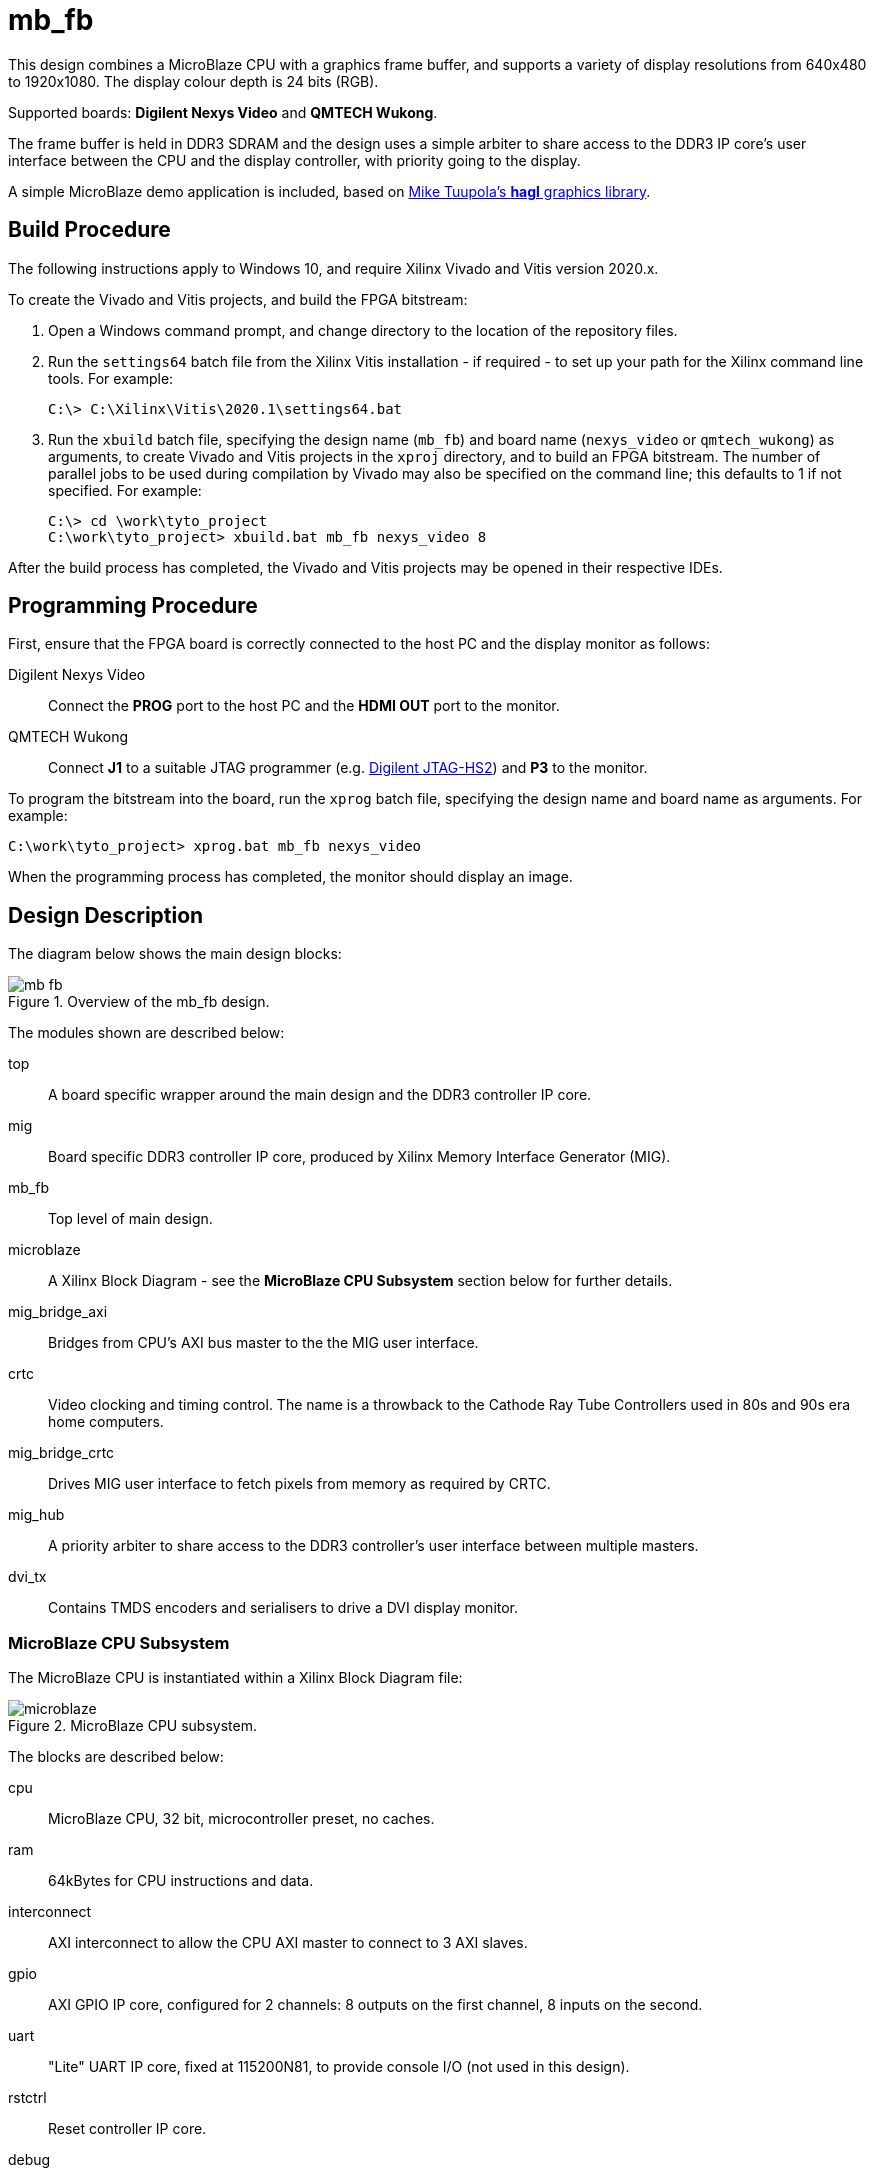 = mb_fb

This design combines a MicroBlaze CPU with a graphics frame buffer, and supports a variety of display resolutions from 640x480 to 1920x1080. The display colour depth is 24 bits (RGB).

Supported boards: *Digilent Nexys Video* and *QMTECH Wukong*.

The frame buffer is held in DDR3 SDRAM and the design uses a simple arbiter to share access to the DDR3 IP core's user interface between the CPU and the display controller, with priority going to the display.

A simple MicroBlaze demo application is included, based on link:https://github.com/tuupola/hagl[Mike Tuupola's *hagl* graphics library].

== Build Procedure

The following instructions apply to Windows 10, and require Xilinx Vivado and Vitis version 2020.x.

To create the Vivado and Vitis projects, and build the FPGA bitstream:

. Open a Windows command prompt, and change directory to the location of the repository files.
. Run the `settings64` batch file from the Xilinx Vitis installation - if required - to set up your path for the Xilinx command line tools. For example:

  C:\> C:\Xilinx\Vitis\2020.1\settings64.bat

. Run the `xbuild` batch file, specifying the design name (`mb_fb`) and board name (`nexys_video` or `qmtech_wukong`) as arguments, to create Vivado and Vitis projects in the `xproj` directory, and to build an FPGA bitstream. The number of parallel jobs to be used during compilation by Vivado may also be specified on the command line; this defaults to 1 if not specified. For example:

  C:\> cd \work\tyto_project
  C:\work\tyto_project> xbuild.bat mb_fb nexys_video 8

After the build process has completed, the Vivado and Vitis projects may be opened in their respective IDEs.

== Programming Procedure

First, ensure that the FPGA board is correctly connected to the host PC and the display monitor as follows:

Digilent Nexys Video:: Connect the *PROG* port to the host PC and the *HDMI OUT* port to the monitor.

QMTECH Wukong:: Connect *J1* to a suitable JTAG programmer (e.g. https://reference.digilentinc.com/reference/programmers/jtag-hs2/start[Digilent JTAG-HS2]) and *P3* to the monitor.

To program the bitstream into the board, run the `xprog` batch file, specifying the design name and board name as arguments. For example:

  C:\work\tyto_project> xprog.bat mb_fb nexys_video

When the programming process has completed, the monitor should display an image.

== Design Description

The diagram below shows the main design blocks:

image::./mb_fb.svg[title="Overview of the mb_fb design.",align="center"]

The modules shown are described below:

top:: A board specific wrapper around the main design and the DDR3 controller IP core.

mig:: Board specific DDR3 controller IP core, produced by Xilinx Memory Interface Generator (MIG).

mb_fb:: Top level of main design.

microblaze:: A Xilinx Block Diagram - see the *MicroBlaze CPU Subsystem* section below for further details.

mig_bridge_axi:: Bridges from CPU's AXI bus master to the the MIG user interface.

crtc:: Video clocking and timing control. The name is a throwback to the Cathode Ray Tube Controllers used in 80s and 90s era home computers.

mig_bridge_crtc:: Drives MIG user interface to fetch pixels from memory as required by CRTC.

mig_hub:: A priority arbiter to share access to the DDR3 controller's user interface between multiple masters.

dvi_tx:: Contains TMDS encoders and serialisers to drive a DVI display monitor.

=== MicroBlaze CPU Subsystem

The MicroBlaze CPU is instantiated within a Xilinx Block Diagram file:

image::./microblaze.svg[title="MicroBlaze CPU subsystem.",align="center"]

The blocks are described below:

cpu:: MicroBlaze CPU, 32 bit, microcontroller preset, no caches.

ram:: 64kBytes for CPU instructions and data.

interconnect:: AXI interconnect to allow the CPU AXI master to connect to 3 AXI slaves.

gpio:: AXI GPIO IP core, configured for 2 channels: 8 outputs on the first channel, 8 inputs on the second.

uart:: "Lite" UART IP core, fixed at 115200N81, to provide console I/O (not used in this design).

rstctrl:: Reset controller IP core.

debug:: CPU debug controller IP core.

If you alter the block diagram in Vivado, you will need to export a TCL script to recreate by entering the following command in the TCL Console:

 write_bd_tcl -force -include_layout ../../../src/fpga/dsn/mb_fb/microblaze.tcl
 
To update the documentation, export an SVG image by entering the following command in the TCL Console:

 write_bd_layout ‑force ‑format svg ../../../doc/mb_fb/microblaze.svg

== MicroBlaze Software

The application initialises the display, prints a banner, and then fills the rest of the screen with coloured messages.

=== Source Files

`main.c`:: The top level of the application.

`printf.c`, `printf.h`:: Small memory footprint `printf()` implementation.

`vdu.c`, `vdu.h`:: Text display (Video Display Unit) driver.

`peekpoke.h`:: Macros to access memory and registers.

=== Build

The Vitis software project builds ELF files to run on the CPU. There are two configurations: `Debug` and `Release`. In the `Debug` configuration, the `BUILD_CONFIG_DEBUG` symbol is defined and may be used for conditional compilation. The `Release` ELF file is used to build the FPGA bitstream and runs on the hardware. The `Debug` ELF file is used for simulation.

In this design, the `Debug` and `Release` configurations are identical.

== Simulation

A simulation testbench is provided as part of the Vivado project. This captures the video output to a BMP file. Note that simulation run times are substantial.

++++
<style>
  .imageblock > .title {
    text-align: inherit;
  }
</style>
++++
